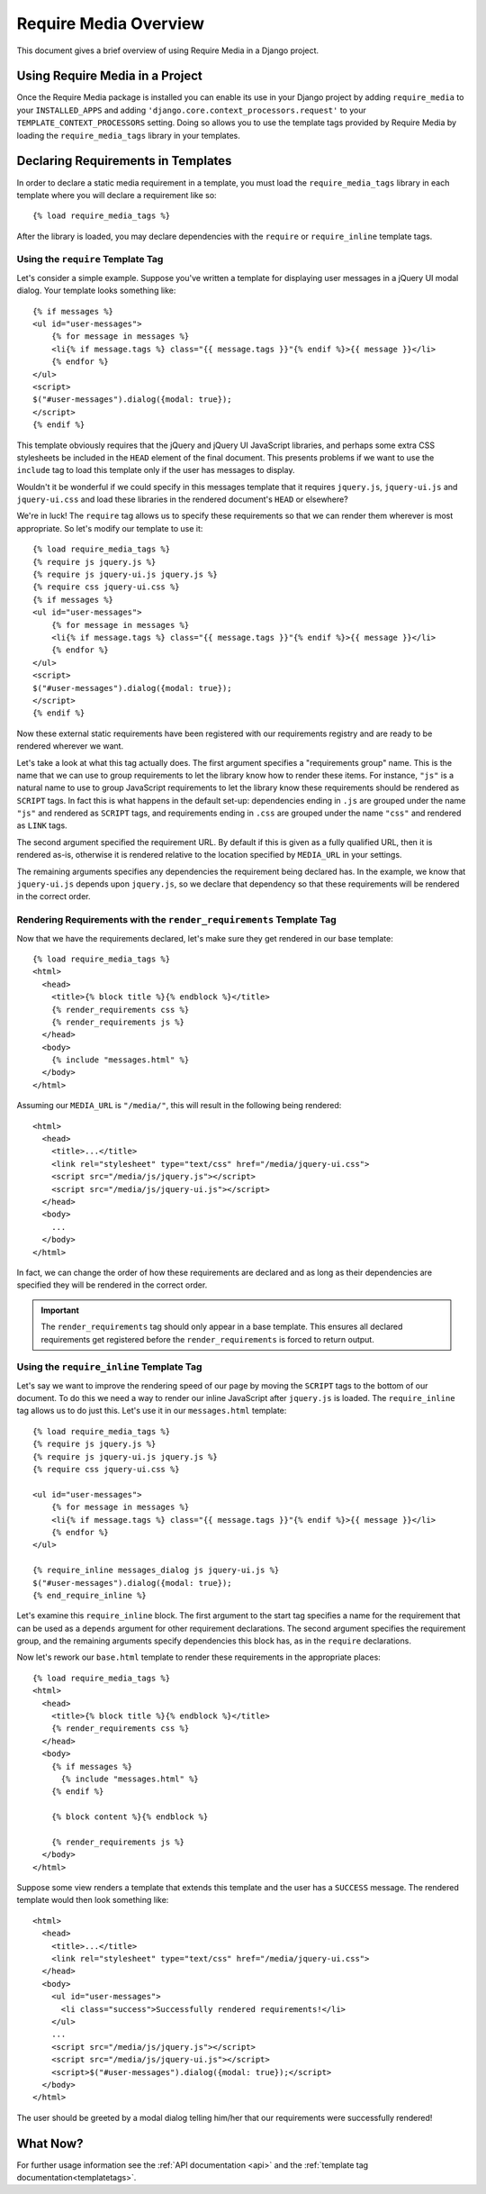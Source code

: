 .. _overview:

.. highlight:: html+django

Require Media Overview
======================

This document gives a brief overview of using Require Media in a Django
project.

Using Require Media in a Project
--------------------------------

Once the Require Media package is installed you can enable its use in your
Django project by  adding ``require_media`` to your ``INSTALLED_APPS`` and
adding ``'django.core.context_processors.request'`` to your
``TEMPLATE_CONTEXT_PROCESSORS`` setting. Doing so allows you to use the
template tags provided by Require Media by loading the ``require_media_tags``
library in your templates.

Declaring Requirements in Templates
-----------------------------------

In order to declare a static media requirement in a template, you must load the
``require_media_tags`` library in each template where you will declare a
requirement like so::

    {% load require_media_tags %}

After the library is loaded, you may declare dependencies with the ``require``
or ``require_inline`` template tags.

Using the ``require`` Template Tag
~~~~~~~~~~~~~~~~~~~~~~~~~~~~~~~~~~

Let's consider a simple example. Suppose you've written a template for
displaying user messages in a jQuery UI modal dialog. Your template looks
something like::

    {% if messages %}
    <ul id="user-messages">
        {% for message in messages %}
        <li{% if message.tags %} class="{{ message.tags }}"{% endif %}>{{ message }}</li>
        {% endfor %}
    </ul>
    <script>
    $("#user-messages").dialog({modal: true});    
    </script>
    {% endif %}

This template obviously requires that the jQuery and jQuery UI JavaScript
libraries, and perhaps some extra CSS stylesheets be included in the ``HEAD``
element of the final document. This presents problems if we want to use the
``include`` tag to load this template only if the user has messages to display.

Wouldn't it be wonderful if we could specify in this messages template that it
requires ``jquery.js``, ``jquery-ui.js`` and ``jquery-ui.css`` and load these
libraries in the rendered document's ``HEAD`` or elsewhere?

We're in luck! The ``require`` tag allows us to specify these requirements so
that we can render them wherever is most appropriate. So let's modify our
template to use it::
    
    {% load require_media_tags %}
    {% require js jquery.js %}
    {% require js jquery-ui.js jquery.js %}
    {% require css jquery-ui.css %}
    {% if messages %}
    <ul id="user-messages">
        {% for message in messages %}
        <li{% if message.tags %} class="{{ message.tags }}"{% endif %}>{{ message }}</li>
        {% endfor %}
    </ul>
    <script>
    $("#user-messages").dialog({modal: true});    
    </script>
    {% endif %}

Now these external static requirements have been registered with our
requirements registry and are ready to be rendered wherever we want.

Let's take a look at what this tag actually does. The first argument specifies
a "requirements group" name. This is the name that we can use to group
requirements to let the library know how to render these items. For instance,
``"js"`` is a natural name to use to group JavaScript requirements to let the
library know these requirements should be rendered as ``SCRIPT`` tags. In fact
this is what happens in the default set-up: dependencies ending in ``.js``
are grouped under the name ``"js"`` and rendered as ``SCRIPT`` tags, and
requirements ending in ``.css`` are grouped under the name ``"css"`` and
rendered as ``LINK`` tags.

The second argument specified the requirement URL. By default if this is given
as a fully qualified URL, then it is rendered as-is, otherwise it is rendered
relative to the location specified by ``MEDIA_URL`` in your settings.

The remaining arguments specifies any dependencies the requirement being
declared has. In the example, we know that ``jquery-ui.js`` depends upon
``jquery.js``, so we declare that dependency so that these requirements will be
rendered in the correct order.


Rendering Requirements with the ``render_requirements`` Template Tag
~~~~~~~~~~~~~~~~~~~~~~~~~~~~~~~~~~~~~~~~~~~~~~~~~~~~~~~~~~~~~~~~~~~~

Now that we have the requirements declared, let's make sure they get rendered
in our base template::

    {% load require_media_tags %}
    <html>
      <head>
        <title>{% block title %}{% endblock %}</title>
        {% render_requirements css %}
        {% render_requirements js %}
      </head>
      <body>
        {% include "messages.html" %}
      </body>
    </html>

Assuming our ``MEDIA_URL`` is ``"/media/"``, this will result in the following
being rendered::

    <html>
      <head>
        <title>...</title>
        <link rel="stylesheet" type="text/css" href="/media/jquery-ui.css">
        <script src="/media/js/jquery.js"></script>
        <script src="/media/js/jquery-ui.js"></script>
      </head>
      <body>
        ...
      </body>
    </html>

In fact, we can change the order of how these requirements are declared and
as long as their dependencies are specified they will be rendered in the
correct order. 

.. admonition:: Important

    The ``render_requirements`` tag should only appear in a base template.
    This ensures all declared requirements get registered before the
    ``render_requirements`` is forced to return output.


Using the ``require_inline`` Template Tag
~~~~~~~~~~~~~~~~~~~~~~~~~~~~~~~~~~~~~~~~~

Let's say we want to improve the rendering speed of our page by moving the
``SCRIPT`` tags to the bottom of our document. To do this we need a way to
render our inline JavaScript after ``jquery.js`` is loaded. The
``require_inline`` tag allows us to do just this. Let's use it in our
``messages.html`` template::

    {% load require_media_tags %}
    {% require js jquery.js %}
    {% require js jquery-ui.js jquery.js %}
    {% require css jquery-ui.css %}

    <ul id="user-messages">
        {% for message in messages %}
        <li{% if message.tags %} class="{{ message.tags }}"{% endif %}>{{ message }}</li>
        {% endfor %}
    </ul>

    {% require_inline messages_dialog js jquery-ui.js %}
    $("#user-messages").dialog({modal: true});    
    {% end_require_inline %}

Let's examine this ``require_inline`` block. The first argument to the start
tag specifies a name for the requirement that can be used as a ``depends``
argument for other requirement declarations. The second argument specifies
the requirement group, and the remaining arguments specify dependencies
this block has, as in the ``require`` declarations.

Now let's rework our ``base.html`` template to render these requirements in
the appropriate places::

    {% load require_media_tags %}
    <html>
      <head>
        <title>{% block title %}{% endblock %}</title>
        {% render_requirements css %}
      </head>
      <body>
        {% if messages %}
          {% include "messages.html" %}
        {% endif %}

        {% block content %}{% endblock %}        

        {% render_requirements js %}
      </body>
    </html>

Suppose some view renders a template that extends this template and the user
has a ``SUCCESS`` message. The rendered template would then look something
like::

    <html>
      <head>
        <title>...</title>
        <link rel="stylesheet" type="text/css" href="/media/jquery-ui.css">
      </head>
      <body>
        <ul id="user-messages">
          <li class="success">Successfully rendered requirements!</li>
        </ul>
        ...
        <script src="/media/js/jquery.js"></script>
        <script src="/media/js/jquery-ui.js"></script>
        <script>$("#user-messages").dialog({modal: true});</script>
      </body>
    </html>

The user should be greeted by a modal dialog telling him/her that our
requirements were successfully rendered!

What Now?
---------

For further usage information see the :ref:`API documentation <api>` and the
:ref:`template tag documentation<templatetags>`.
